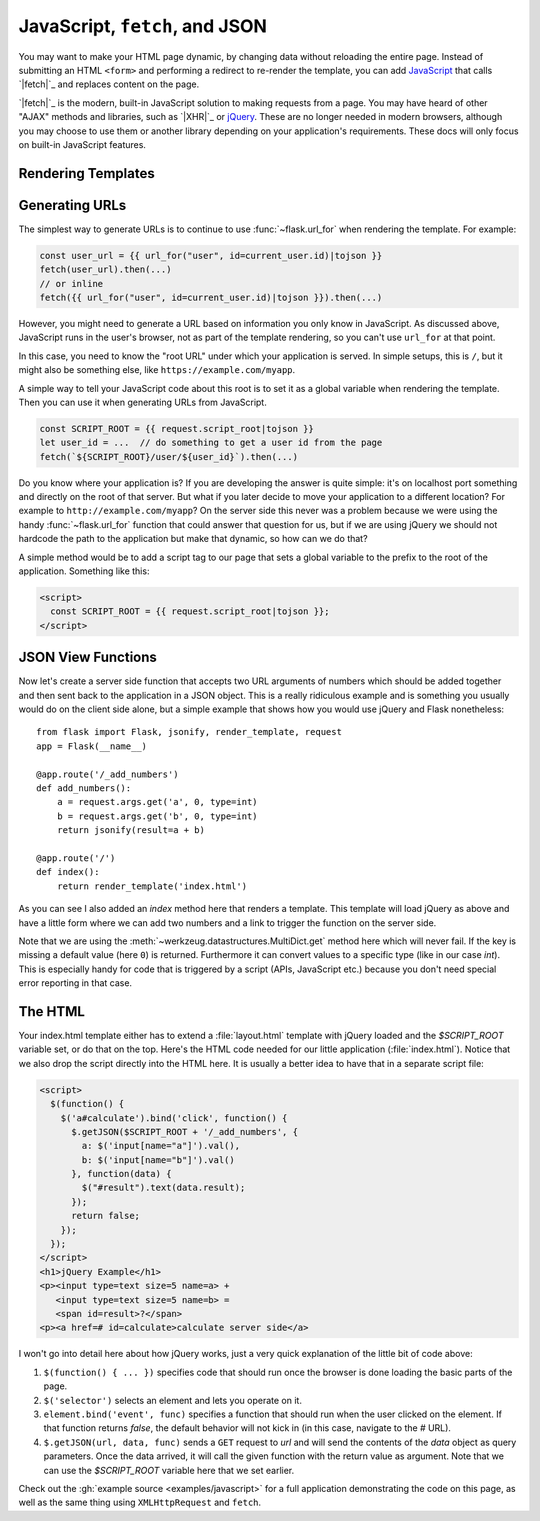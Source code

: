 JavaScript, ``fetch``, and JSON
===============================

You may want to make your HTML page dynamic, by changing data without
reloading the entire page. Instead of submitting an HTML ``<form>`` and
performing a redirect to re-render the template, you can add
`JavaScript`_ that calls `|fetch|`_ and replaces content on the page.

`|fetch|`_ is the modern, built-in JavaScript solution to making
requests from a page. You may have heard of other "AJAX" methods and
libraries, such as `|XHR|`_ or `jQuery`_. These are no longer needed in
modern browsers, although you may choose to use them or another library
depending on your application's requirements. These docs will only focus
on built-in JavaScript features.

.. _JavaScript: https://developer.mozilla.org/en-US/docs/Web/JavaScript
.. |fetch| replace:: ``fetch()``
.. _fetch: https://developer.mozilla.org/en-US/docs/Web/API/Fetch_API
.. |XHR| replace:: ``XMLHttpRequest()``
.. _XHR: https://developer.mozilla.org/en-US/docs/Web/API/XMLHttpRequest
.. _jQuery: https://jquery.com/


Rendering Templates
-------------------


Generating URLs
---------------

The simplest way to generate URLs is to continue to use
:func:`~flask.url_for` when rendering the template. For example:

.. code-block:: javascript

    const user_url = {{ url_for("user", id=current_user.id)|tojson }}
    fetch(user_url).then(...)
    // or inline
    fetch({{ url_for("user", id=current_user.id)|tojson }}).then(...)

However, you might need to generate a URL based on information you only
know in JavaScript. As discussed above, JavaScript runs in the user's
browser, not as part of the template rendering, so you can't use
``url_for`` at that point.

In this case, you need to know the "root URL" under which your
application is served. In simple setups, this is ``/``, but it might
also be something else, like ``https://example.com/myapp``.

A simple way to tell your JavaScript code about this root is to set it
as a global variable when rendering the template. Then you can use it
when generating URLs from JavaScript.

.. code-block:: javascript

    const SCRIPT_ROOT = {{ request.script_root|tojson }}
    let user_id = ...  // do something to get a user id from the page
    fetch(`${SCRIPT_ROOT}/user/${user_id}`).then(...)

Do you know where your application is?  If you are developing the answer
is quite simple: it's on localhost port something and directly on the root
of that server.  But what if you later decide to move your application to
a different location?  For example to ``http://example.com/myapp``?  On
the server side this never was a problem because we were using the handy
:func:`~flask.url_for` function that could answer that question for
us, but if we are using jQuery we should not hardcode the path to
the application but make that dynamic, so how can we do that?

A simple method would be to add a script tag to our page that sets a
global variable to the prefix to the root of the application.  Something
like this:

.. sourcecode:: html

    <script>
      const SCRIPT_ROOT = {{ request.script_root|tojson }};
    </script>


JSON View Functions
-------------------

Now let's create a server side function that accepts two URL arguments of
numbers which should be added together and then sent back to the
application in a JSON object.  This is a really ridiculous example and is
something you usually would do on the client side alone, but a simple
example that shows how you would use jQuery and Flask nonetheless::

    from flask import Flask, jsonify, render_template, request
    app = Flask(__name__)

    @app.route('/_add_numbers')
    def add_numbers():
        a = request.args.get('a', 0, type=int)
        b = request.args.get('b', 0, type=int)
        return jsonify(result=a + b)

    @app.route('/')
    def index():
        return render_template('index.html')

As you can see I also added an `index` method here that renders a
template.  This template will load jQuery as above and have a little form where
we can add two numbers and a link to trigger the function on the server
side.

Note that we are using the :meth:`~werkzeug.datastructures.MultiDict.get` method here
which will never fail.  If the key is missing a default value (here ``0``)
is returned.  Furthermore it can convert values to a specific type (like
in our case `int`).  This is especially handy for code that is
triggered by a script (APIs, JavaScript etc.) because you don't need
special error reporting in that case.

The HTML
--------

Your index.html template either has to extend a :file:`layout.html` template with
jQuery loaded and the `$SCRIPT_ROOT` variable set, or do that on the top.
Here's the HTML code needed for our little application (:file:`index.html`).
Notice that we also drop the script directly into the HTML here.  It is
usually a better idea to have that in a separate script file:

.. sourcecode:: html

    <script>
      $(function() {
        $('a#calculate').bind('click', function() {
          $.getJSON($SCRIPT_ROOT + '/_add_numbers', {
            a: $('input[name="a"]').val(),
            b: $('input[name="b"]').val()
          }, function(data) {
            $("#result").text(data.result);
          });
          return false;
        });
      });
    </script>
    <h1>jQuery Example</h1>
    <p><input type=text size=5 name=a> +
       <input type=text size=5 name=b> =
       <span id=result>?</span>
    <p><a href=# id=calculate>calculate server side</a>

I won't go into detail here about how jQuery works, just a very quick
explanation of the little bit of code above:

1. ``$(function() { ... })`` specifies code that should run once the
   browser is done loading the basic parts of the page.
2. ``$('selector')`` selects an element and lets you operate on it.
3. ``element.bind('event', func)`` specifies a function that should run
   when the user clicked on the element.  If that function returns
   `false`, the default behavior will not kick in (in this case, navigate
   to the `#` URL).
4. ``$.getJSON(url, data, func)`` sends a ``GET`` request to `url` and will
   send the contents of the `data` object as query parameters.  Once the
   data arrived, it will call the given function with the return value as
   argument.  Note that we can use the `$SCRIPT_ROOT` variable here that
   we set earlier.

Check out the :gh:`example source <examples/javascript>` for a full
application demonstrating the code on this page, as well as the same
thing using ``XMLHttpRequest`` and ``fetch``.
